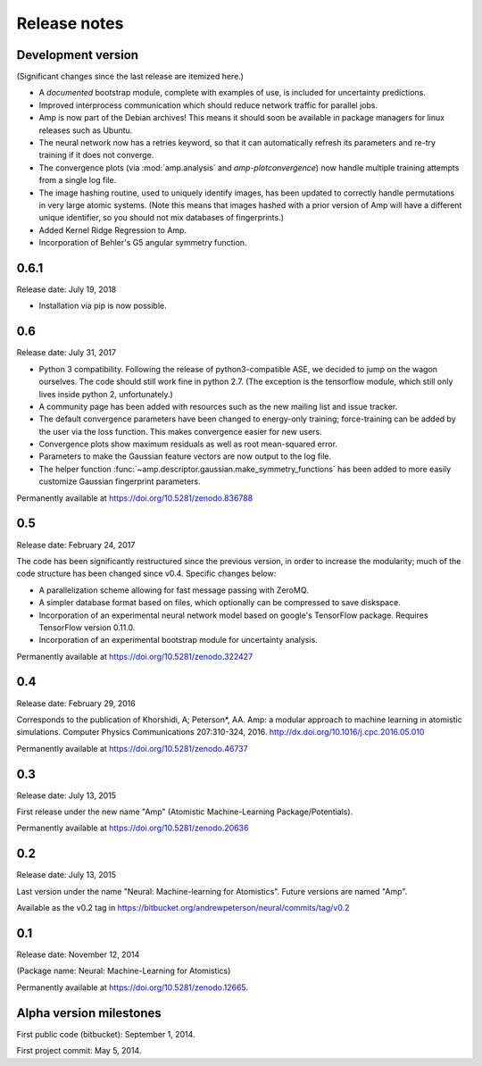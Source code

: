 .. _ReleaseNotes:

Release notes
=============

Development version
-------------------

(Significant changes since the last release are itemized here.)

* A *documented* bootstrap module, complete with examples of use, is included for uncertainty predictions.

* Improved interprocess communication which should reduce network traffic for parallel jobs.

* Amp is now part of the Debian archives! This means it should soon be available in package managers for linux releases such as Ubuntu.

* The neural network now has a retries keyword, so that it can automatically refresh its parameters and re-try training if it does not converge.

* The convergence plots (via :mod:`amp.analysis` and `amp-plotconvergence`) now handle multiple training attempts from a single log file.

* The image hashing routine, used to uniquely identify images, has been updated to correctly handle permutations in very large atomic systems. (Note this means that images hashed with a prior version of Amp will have a different unique identifier, so you should not mix databases of fingerprints.)

* Added Kernel Ridge Regression to Amp.

* Incorporation of Behler's G5 angular symmetry function.

0.6.1
-----
Release date: July 19, 2018

* Installation via pip is now possible.

0.6
---
Release date: July 31, 2017

* Python 3 compatibility. Following the release of python3-compatible ASE, we decided to jump on the wagon ourselves. The code should still work fine in python 2.7. (The exception is the tensorflow module, which still only lives inside python 2, unfortunately.)
* A community page has been added with resources such as the new mailing list and issue tracker.
* The default convergence parameters have been changed to energy-only training; force-training can be added by the user via the loss function.
  This makes convergence easier for new users.
* Convergence plots show maximum residuals as well as root mean-squared error.
* Parameters to make the Gaussian feature vectors are now output to the log file.
* The helper function :func:`~amp.descriptor.gaussian.make_symmetry_functions` has been added to more easily customize Gaussian fingerprint parameters.

Permanently available at https://doi.org/10.5281/zenodo.836788

0.5
---
Release date: February 24, 2017

The code has been significantly restructured since the previous version, in order to increase the modularity; much of the code structure has been changed since v0.4. Specific changes below:

* A parallelization scheme allowing for fast message passing with ZeroMQ.
* A simpler database format based on files, which optionally can be compressed to save diskspace.
* Incorporation of an experimental neural network model based on google's TensorFlow package. Requires TensorFlow version 0.11.0.
* Incorporation of an experimental bootstrap module for uncertainty analysis.

Permanently available at https://doi.org/10.5281/zenodo.322427

0.4
---
Release date: February 29, 2016

Corresponds to the publication of Khorshidi, A; Peterson*, AA. Amp: a modular approach to machine learning in atomistic simulations. Computer Physics Communications 207:310-324, 2016. http://dx.doi.org/10.1016/j.cpc.2016.05.010

Permanently available at https://doi.org/10.5281/zenodo.46737

0.3
---
Release date: July 13, 2015

First release under the new name "Amp" (Atomistic Machine-Learning Package/Potentials).

Permanently available at https://doi.org/10.5281/zenodo.20636


0.2
---
Release date: July 13, 2015

Last version under the name "Neural: Machine-learning for Atomistics". Future versions are named "Amp".

Available as the v0.2 tag in https://bitbucket.org/andrewpeterson/neural/commits/tag/v0.2


0.1
---
Release date: November 12, 2014

(Package name: Neural: Machine-Learning for Atomistics)

Permanently available at https://doi.org/10.5281/zenodo.12665.


Alpha version milestones
------------------------

First public code (bitbucket): September 1, 2014.

First project commit: May 5, 2014.
